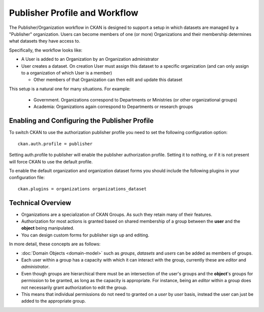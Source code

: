 ==============================
Publisher Profile and Workflow
==============================

.. versionadded:: 1.6.1

The Publisher/Organization workflow in CKAN is designed to support a setup in which datasets
are managed by a "Publisher" organization. Users can become members of one (or
more) Organizations and their membership determines what datasets they have access
to.

Specifically, the workflow looks like:

* A User is added to an Organization by an Organization administrator

* User creates a dataset. On creation User must assign this dataset to a
  specific organization (and can only assign to a organization of which User is a
  member)

  * Other members of that Organization can then edit and update this dataset

This setup is a natural one for many situations. For example:

 * Government. Organizations correspond to Departments or Ministries (or other
   organizational groups)
 * Academia: Organizations again correspond to Departments or research groups


.. _publisher-configuration:
Enabling and Configuring the Publisher Profile
==============================================

To switch CKAN to use the authorization publisher profile you need to set the
following configuration option::

	ckan.auth.profile = publisher

Setting auth.profile to publisher will enable the publisher authorization
profile. Setting it to nothing, or if it is not present will force CKAN to use
the default profile.

To enable the default organization and organization dataset forms you should include
the following plugins in your configuration file::

  ckan.plugins = organizations organizations_dataset


Technical Overview
==================

* Organizations are a specialization of CKAN Groups. As such they retain many of
  their features.
* Authorization for most actions is granted based on shared membership of a
  group between the **user** and the **object** being manipulated.
* You can design custom forms for publisher sign up and editing.

In more detail, these concepts are as follows:

* :doc:`Domain Objects <domain-model>` such as *groups*, *datasets* and *users*
  can be added as members of groups.
* Each user within a group has a capacity with which it can interact with the
  group, currently these are *editor* and *administrator*.
* Even though groups are hierarchical there must be an intersection of the
  user's groups and the **object**'s groups for permission to be granted, as
  long as the capacity is appropriate.  For instance, being an *editor* within
  a group does not necessarily grant authorization to edit the group.
* This means that individual permissions do not need to granted on a *user* by
  *user* basis, instead the user can just be added to the appropriate group.

